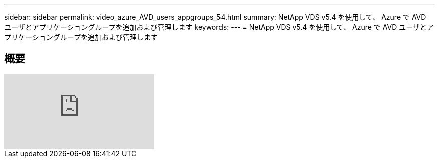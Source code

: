 ---
sidebar: sidebar 
permalink: video_azure_AVD_users_appgroups_54.html 
summary: NetApp VDS v5.4 を使用して、 Azure で AVD ユーザとアプリケーショングループを追加および管理します 
keywords:  
---
= NetApp VDS v5.4 を使用して、 Azure で AVD ユーザとアプリケーショングループを追加および管理します




== 概要

video::RftG7v9n8hw[youtube, ]